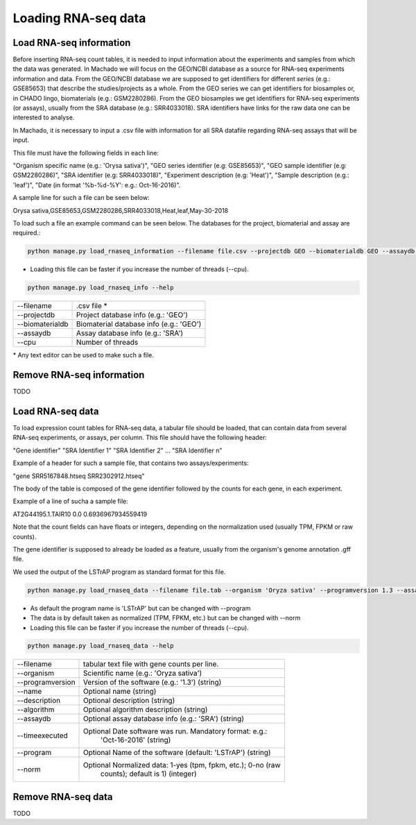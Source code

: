Loading RNA-seq data
====================

Load RNA-seq information
------------------------
Before inserting RNA-seq count tables, it is needed to input information about the experiments and
samples from which the data was generated.
In Machado we will focus on the GEO/NCBI database as a source for RNA-seq experiments information and data.
From the GEO/NCBI database we are supposed to get identifiers for different *series* (e.g.: GSE85653) that
describe the studies/projects as a whole. From the GEO series we can get identifiers for biosamples or, in CHADO
lingo, biomaterials (e.g.: GSM2280286). From the GEO biosamples we get identifiers for RNA-seq experiments
(or assays), usually from the SRA database (e.g.: SRR4033018). SRA identifiers have links for the
raw data one can be interested to analyse.

In Machado, it is necessary to input a .csv file with information for all SRA datafile regarding RNA-seq assays
that will be input.

This file must have the following fields in each line:

"Organism specific name (e.g.: 'Orysa sativa')", "GEO series identifier (e.g: GSE85653)",
"GEO sample identifier (e.g: GSM2280286)", "SRA identifier (e.g: SRR4033018)",
"Experiment description (e.g: 'Heat')", "Sample description (e.g.: 'leaf')",
"Date (in format '%b-%d-%Y': e.g.: Oct-16-2016)".

A sample line for such a file can be seen below:

Orysa sativa,GSE85653,GSM2280286,SRR4033018,Heat,leaf,May-30-2018

To load such a file an example command can be seen below. The databases for the project, biomaterial and assay are required.:

.. code-block:: bash

    python manage.py load_rnaseq_information --filename file.csv --projectdb GEO --biomaterialdb GEO --assaydb SRA

* Loading this file can be faster if you increase the number of threads (--cpu).

.. code-block:: bash

    python manage.py load_rnaseq_info --help

===============        ==================================================================================
--filename 		.csv file *
--projectdb             Project database info (e.g.: 'GEO')
--biomaterialdb         Biomaterial database info (e.g.: 'GEO')
--assaydb               Assay database info (e.g.: 'SRA')
--cpu 			Number of threads
===============        ==================================================================================

\* Any text editor can be used to make such a file.


Remove RNA-seq information
---------------------------

TODO

Load RNA-seq data
------------------------

To load expression count tables for RNA-seq data, a tabular file should be loaded, that can contain data
from several RNA-seq experiments, or assays, per column. This file should have the following header:

"Gene identifier" "SRA Identifier 1" "SRA Identifier 2"  ... "SRA Identifier n"

Example of a header for such a sample file, that contains two assays/experiments:

"gene    SRR5167848.htseq        SRR2302912.htseq"

The body of the table is composed of the gene identifier followed by the counts for each gene, in each experiment.

Example of a line of sucha a sample file:

AT2G44195.1.TAIR10     0.0     0.6936967934559419

Note that the count fields can have floats or integers, depending on the normalization used (usually TPM, FPKM or raw counts).

The gene identifier is supposed to already be loaded as a feature, usually from the organism's genome annotation .gff file.

We used the output of the LSTrAP program as standard format for this file.

.. code-block:: bash

    python manage.py load_rnaseq_data --filename file.tab --organism 'Oryza sativa' --programversion 1.3 --assaydb SRA

* As default the program name is 'LSTrAP' but can be changed with --program
* The data is by default taken as normalized (TPM, FPKM, etc.) but can be changed with --norm
* Loading this file can be faster if you increase the number of threads (--cpu).

.. code-block:: bash

    python manage.py load_rnaseq_data --help

=================      ====================================================================================
--filename               tabular text file with gene counts per line.
--organism               Scientific name (e.g.: 'Oryza sativa')
--programversion         Version of the software (e.g.: '1.3') (string)
--name                   Optional name (string)
--description            Optional description (string)
--algorithm              Optional algorithm description (string)
--assaydb                Optional assay database info (e.g.: 'SRA') (string)
--timeexecuted           Optional Date software was run. Mandatory format: e.g.:
                            'Oct-16-2016' (string)
--program                Optional Name of the software (default: 'LSTrAP') (string)
--norm                   Optional Normalized data: 1-yes (tpm, fpkm, etc.); 0-no (raw
                            counts); default is 1) (integer)
=================      ====================================================================================

Remove RNA-seq data
---------------------------

TODO
